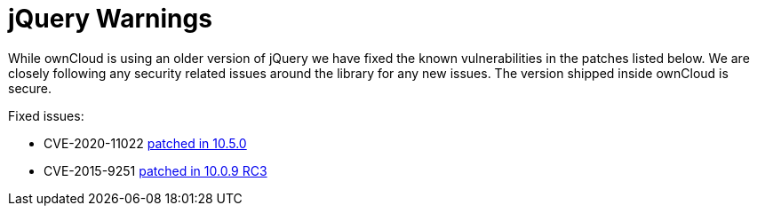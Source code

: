 = jQuery Warnings

While ownCloud is using an older version of jQuery we have fixed the known vulnerabilities in the patches listed below.
We are closely following any security related issues around the library for any new issues.
The version shipped inside ownCloud is secure.

Fixed issues:

* CVE-2020-11022
https://github.com/owncloud/core/pull/37596[patched in 10.5.0]

* CVE-2015-9251
https://github.com/owncloud/core/pull/31972[patched in 10.0.9 RC3]

